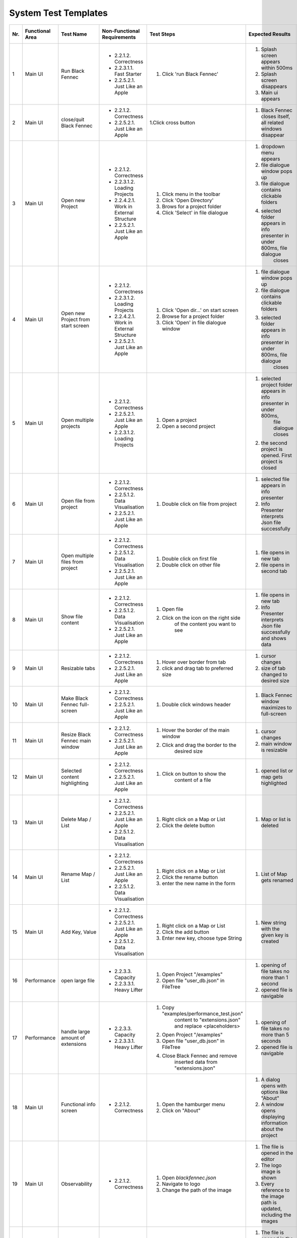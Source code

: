 .. _System Test Templates:

=====================
System Test Templates
=====================

+-----+-----------------+-------------------------+-----------------------------------------+-----------------------------------------+--------------------------------------------------------------------------------+--------------------------------------------------------------------------------+----------------------+--------------------+
| Nr. | Functional Area | Test Name               | Non-Functional Requirements             | Test Steps                              | Expected Results                                                               | Actual Results                                                                 | Test        / failed | Tester, Time, Date |
+=====+=================+=========================+=========================================+=========================================+================================================================================+================================================================================+======================+====================+
| 1   | Main UI         | Run Black Fennec        | - 2.2.1.2. Correctness                  | 1. Click 'run Black Fennec'             | 1. Splash screen appears within 500ms                                          | 1. Splash screen not visible                                                   |                      |                    |
|     |                 |                         | - 2.2.3.1.1. Fast Starter               |                                         | 2. Splash screen disappears                                                    | 2. Splash screen not visible                                                   |                      |                    |
|     |                 |                         | - 2.2.5.2.1. Just Like an Apple         |                                         | 3. Main ui appears                                                             | 3. Main ui appears                                                             |                      |                    |
+-----+-----------------+-------------------------+-----------------------------------------+-----------------------------------------+--------------------------------------------------------------------------------+--------------------------------------------------------------------------------+----------------------+--------------------+
| 2   | Main UI         | close/quit Black Fennec | - 2.2.1.2. Correctness                  | 1.Click cross button                    | 1. Black Fennec closes itself, all related windows disappear                   | 1. Black Fennec closes itself, all related windows disappear                   |                      |                    |
|     |                 |                         | - 2.2.5.2.1. Just Like an Apple         |                                         |                                                                                |                                                                                |                      |                    |
|     |                 |                         |                                         |                                         |                                                                                |                                                                                |                      |                    |
+-----+-----------------+-------------------------+-----------------------------------------+-----------------------------------------+--------------------------------------------------------------------------------+--------------------------------------------------------------------------------+----------------------+--------------------+
| 3   | Main UI         | Open new Project        | - 2.2.1.2. Correctness                  | 1. Click menu in the toolbar            | 1. dropdown menu appears                                                       | 1. dropdown menu appears                                                       |                      |                    |
|     |                 |                         | - 2.2.3.1.2. Loading Projects           | 2. Click 'Open Directory'               | 2. file dialogue window pops up                                                | 2. file dialogue window pops up                                                |                      |                    |
|     |                 |                         | - 2.2.4.2.1. Work in External Structure | 3. Brows for a project folder           | 3. file dialogue contains clickable folders                                    | 3. file dialogue contains clickable folders                                    |                      |                    |
|     |                 |                         | - 2.2.5.2.1. Just Like an Apple         | 4. Click 'Select' in file dialogue      | 4. selected folder appears in info presenter in under 800ms, file dialogue     | 4. selected folder appears in info presenter in under 800ms, file dialogue     |                      |                    |
|     |                 |                         |                                         |                                         |     closes                                                                     |     closes                                                                     |                      |                    |
+-----+-----------------+-------------------------+-----------------------------------------+-----------------------------------------+--------------------------------------------------------------------------------+--------------------------------------------------------------------------------+----------------------+--------------------+
| 4   | Main UI         | Open new Project        | - 2.2.1.2. Correctness                  | 1. Click 'Open dir...' on start screen  | 1. file dialogue window pops up                                                | 1. file dialogue window pops up                                                |                      |                    |
|     |                 | from start screen       | - 2.2.3.1.2. Loading Projects           | 2. Browse for a project folder          | 2. file dialogue contains clickable folders                                    | 2. file dialogue contains clickable folders                                    |                      |                    |
|     |                 |                         | - 2.2.4.2.1. Work in External Structure | 3. Click 'Open' in file dialogue window | 3. selected folder appears in info presenter in under 800ms, file dialogue     | 3. selected folder appears in info presenter in under 800ms, file dialogue     |                      |                    |
|     |                 |                         | - 2.2.5.2.1. Just Like an Apple         |                                         |     closes                                                                     |     closes                                                                     |                      |                    |
+-----+-----------------+-------------------------+-----------------------------------------+-----------------------------------------+--------------------------------------------------------------------------------+--------------------------------------------------------------------------------+----------------------+--------------------+
| 5   | Main UI         | Open multiple projects  | - 2.2.1.2. Correctness                  | 1. Open a project                       | 1. selected project folder appears in info presenter in under 800ms,           | 1. selected project folder appears in info presenter in under 800ms,           |                      |                    |
|     |                 |                         | - 2.2.5.2.1. Just Like an Apple         |                                         |     file dialogue closes                                                       |     file dialogue closes                                                       |                      |                    |
|     |                 |                         | - 2.2.3.1.2. Loading Projects           | 2. Open a second project                | 2. the second project is opened. First project is closed                       | 2. the second project is opened. First project is closed                       |                      |                    |
+-----+-----------------+-------------------------+-----------------------------------------+-----------------------------------------+--------------------------------------------------------------------------------+--------------------------------------------------------------------------------+----------------------+--------------------+
| 6   | Main UI         | Open file from project  | - 2.2.1.2. Correctness                  | 1. Double click on file from project    | 1. selected file appears in info presenter                                     | 1. selected file appears in info presenter                                     |                      |                    |
|     |                 |                         | - 2.2.5.1.2. Data Visualisation         |                                         | 2. Info Presenter interprets Json file successfully                            | 2. Info Presenter interprets Json file successfully                            |                      |                    |
|     |                 |                         | - 2.2.5.2.1. Just Like an Apple         |                                         |                                                                                |                                                                                |                      |                    |
+-----+-----------------+-------------------------+-----------------------------------------+-----------------------------------------+--------------------------------------------------------------------------------+--------------------------------------------------------------------------------+----------------------+--------------------+
| 7   | Main UI         | Open multiple files     | - 2.2.1.2. Correctness                  | 1. Double click on first file           | 1. file opens in new tab                                                       | 1. file opens in new tab                                                       |                      |                    |
|     |                 | from project            | - 2.2.5.1.2. Data Visualisation         | 2. Double click on other file           | 2. file opens in second tab                                                    | 2. file opens in second tab                                                    |                      |                    |
|     |                 |                         | - 2.2.5.2.1. Just Like an Apple         |                                         |                                                                                |                                                                                |                      |                    |
+-----+-----------------+-------------------------+-----------------------------------------+-----------------------------------------+--------------------------------------------------------------------------------+--------------------------------------------------------------------------------+----------------------+--------------------+
| 8   | Main UI         | Show file content       | - 2.2.1.2. Correctness                  | 1. Open file                            | 1. file opens in new tab                                                       | 1. file opens in new tab                                                       |                      |                    |
|     |                 |                         | - 2.2.5.1.2. Data Visualisation         | 2. Click on the icon on the right side  | 2. Info Presenter interprets Json file successfully and shows data             | 2. Info Presenter interprets Json file successfully and shows data             |                      |                    |
|     |                 |                         | - 2.2.5.2.1. Just Like an Apple         |     of the content you want to see      |                                                                                |                                                                                |                      |                    |
+-----+-----------------+-------------------------+-----------------------------------------+-----------------------------------------+--------------------------------------------------------------------------------+--------------------------------------------------------------------------------+----------------------+--------------------+
| 9   | Main UI         | Resizable tabs          | - 2.2.1.2. Correctness                  | 1. Hover over border from tab           | 1. cursor changes                                                              | 1. cursor changes                                                              |                      |                    |
|     |                 |                         | - 2.2.5.2.1. Just Like an Apple         | 2. click and drag tab to preferred size | 2. size of tab changed to desired size                                         | 2. size of tab changed to desired size                                         |                      |                    |
|     |                 |                         |                                         |                                         |                                                                                |                                                                                |                      |                    |
+-----+-----------------+-------------------------+-----------------------------------------+-----------------------------------------+--------------------------------------------------------------------------------+--------------------------------------------------------------------------------+----------------------+--------------------+
| 10  | Main UI         | Make Black Fennec       | - 2.2.1.2. Correctness                  | 1. Double click windows header          | 1. Black Fennec window maximizes to full-screen                                | 1. Black Fennec window maximizes to full-screen                                |                      |                    |
|     |                 | full-screen             | - 2.2.5.2.1. Just Like an Apple         |                                         |                                                                                |                                                                                |                      |                    |
|     |                 |                         |                                         |                                         |                                                                                |                                                                                |                      |                    |
+-----+-----------------+-------------------------+-----------------------------------------+-----------------------------------------+--------------------------------------------------------------------------------+--------------------------------------------------------------------------------+----------------------+--------------------+
| 11  | Main UI         | Resize Black Fennec     | - 2.2.1.2. Correctness                  | 1. Hover the border of the main window  | 1. cursor changes                                                              | 1. Window size cant be adjusted                                                |                      |                    |
|     |                 | main window             | - 2.2.5.2.1. Just Like an Apple         | 2. Click and drag the border to the     | 2. main window is resizable                                                    |                                                                                |                      |                    |
|     |                 |                         |                                         |     desired size                        |                                                                                |                                                                                |                      |                    |
+-----+-----------------+-------------------------+-----------------------------------------+-----------------------------------------+--------------------------------------------------------------------------------+--------------------------------------------------------------------------------+----------------------+--------------------+
| 12  | Main UI         | Selected content        | - 2.2.1.2. Correctness                  | 1. Click on button to show the          | 1. opened list or map gets highlighted                                         | 1. opened list or map gets highlighted                                         |                      |                    |
|     |                 | highlighting            | - 2.2.5.2.1. Just Like an Apple         |     content of a file                   |                                                                                |                                                                                |                      |                    |
|     |                 |                         |                                         |                                         |                                                                                |                                                                                |                      |                    |
+-----+-----------------+-------------------------+-----------------------------------------+-----------------------------------------+--------------------------------------------------------------------------------+--------------------------------------------------------------------------------+----------------------+--------------------+
| 13  | Main UI         | Delete Map / List       | - 2.2.1.2. Correctness                  | 1. Right click on a Map or List         | 1. Map or list is deleted                                                      | 1. Map or list is deleted                                                      |                      |                    |
|     |                 |                         | - 2.2.5.2.1. Just Like an Apple         | 2. Click the delete button              |                                                                                |                                                                                |                      |                    |
|     |                 |                         | - 2.2.5.1.2. Data Visualisation         |                                         |                                                                                |                                                                                |                      |                    |
+-----+-----------------+-------------------------+-----------------------------------------+-----------------------------------------+--------------------------------------------------------------------------------+--------------------------------------------------------------------------------+----------------------+--------------------+
| 14  | Main UI         | Rename Map / List       | - 2.2.1.2. Correctness                  | 1. Right click on a Map or List         | 1. List of Map gets renamed                                                    | 1. List of Map gets renamed                                                    |                      |                    |
|     |                 |                         | - 2.2.5.2.1. Just Like an Apple         | 2. Click the rename button              |                                                                                |                                                                                |                      |                    |
|     |                 |                         | - 2.2.5.1.2. Data Visualisation         | 3. enter the new name in the form       |                                                                                |                                                                                |                      |                    |
+-----+-----------------+-------------------------+-----------------------------------------+-----------------------------------------+--------------------------------------------------------------------------------+--------------------------------------------------------------------------------+----------------------+--------------------+
| 15  | Main UI         | Add Key, Value          | - 2.2.1.2. Correctness                  | 1. Right click on a Map or List         | 1. New string with the given key is created                                    | 1. New string with the given key is created                                    |                      |                    |
|     |                 |                         | - 2.2.5.2.1. Just Like an Apple         | 2. Click the add button                 |                                                                                |                                                                                |                      |                    |
|     |                 |                         | - 2.2.5.1.2. Data Visualisation         | 3. Enter new key, choose type String    |                                                                                |                                                                                |                      |                    |
+-----+-----------------+-------------------------+-----------------------------------------+-----------------------------------------+--------------------------------------------------------------------------------+--------------------------------------------------------------------------------+----------------------+--------------------+
| 16  | Performance     | open large file         | - 2.2.3.3. Capacity                     | 1. Open Project "/examples"             | 1. opening of file takes no more than 1 second                                 | 1. opening of file takes more than 10 second                                   |                      |                    |
|     |                 |                         | - 2.2.3.3.1. Heavy Lifter               | 2. Open file "user_db.json" in FileTree | 2. opened file is navigable                                                    | 2. opened file is navigable                                                    |                      |                    |
|     |                 |                         |                                         |                                         |                                                                                |                                                                                |                      |                    |
+-----+-----------------+-------------------------+-----------------------------------------+-----------------------------------------+--------------------------------------------------------------------------------+--------------------------------------------------------------------------------+----------------------+--------------------+
| 17  | Performance     | handle large amount     | - 2.2.3.3. Capacity                     | 1. Copy "examples/performance_test.json"| 1. opening of file takes no more than 5 seconds                                | 1. skipped                                                                     |                      |                    |
|     |                 | of extensions           | - 2.2.3.3.1. Heavy Lifter               |     content to "extensions.json" and    | 2. opened file is navigable                                                    |                                                                                |                      |                    |
|     |                 |                         |                                         |     replace <placeholders>              |                                                                                |                                                                                |                      |                    |
|     |                 |                         |                                         | 2. Open Project "/examples"             |                                                                                |                                                                                |                      |                    |
|     |                 |                         |                                         | 3. Open file "user_db.json" in FileTree |                                                                                |                                                                                |                      |                    |
|     |                 |                         |                                         | 4. Close Black Fennec and remove        |                                                                                |                                                                                |                      |                    |
|     |                 |                         |                                         |     inserted data from "extensions.json"|                                                                                |                                                                                |                      |                    |
+-----+-----------------+-------------------------+-----------------------------------------+-----------------------------------------+--------------------------------------------------------------------------------+--------------------------------------------------------------------------------+----------------------+--------------------+
| 18  | Main UI         | Functional info screen  | - 2.2.1.2. Correctness                  | 1. Open the hamburger menu              | 1. A dialog opens with options like "About"                                    | 1. A dialog opens with options like "About"                                    |                      |                    |
|     |                 |                         |                                         | 2. Click on "About"                     | 2. A window opens displaying information about the project                     | 2. A window opens displaying information about the project                     |                      |                    |
|     |                 |                         |                                         |                                         |                                                                                |                                                                                |                      |                    |
+-----+-----------------+-------------------------+-----------------------------------------+-----------------------------------------+--------------------------------------------------------------------------------+--------------------------------------------------------------------------------+----------------------+--------------------+
| 19  | Main UI         | Observability           | - 2.2.1.2. Correctness                  | 1. Open `blackfennec.json`              | 1. The file is opened in the editor                                            | 1. The file is opened in the editor                                            |                      |                    |
|     |                 |                         |                                         | 2. Navigate to logo                     | 2. The logo image is shown                                                     | 2. The logo image is shown                                                     |                      |                    |
|     |                 |                         |                                         | 3. Change the path of the image         | 3. Every reference to the image path is updated, including the images          | 3. Every reference to the image path is updated, including the images          |                      |                    |
+-----+-----------------+-------------------------+-----------------------------------------+-----------------------------------------+--------------------------------------------------------------------------------+--------------------------------------------------------------------------------+----------------------+--------------------+
| 20  | Main UI         | Action                  | - 2.2.1.2. Correctness                  | 1. Open `blackfennec.json`              | 1. The file is opened in the editor                                            | 1. The file is opened in the editor                                            |                      |                    |
|     |                 |                         |                                         | 2. Right click `Project Name`           | 2. The context menu is opened with multiple actions to execute                 | 2. The context menu is opened with multiple actions to execute                 |                      |                    |
|     |                 |                         |                                         | 3. Execute `to upper` action            | 3. The `Project Name` is converted to upper case                               | 3. The `Project Name` is converted to upper case                               |                      |                    |
+-----+-----------------+-------------------------+-----------------------------------------+-----------------------------------------+--------------------------------------------------------------------------------+--------------------------------------------------------------------------------+----------------------+--------------------+
| 21  | Main UI         | Copy Paste              | - 2.2.1.2. Correctness                  | 1. Open `blackfennec.json`              | 1. The file is opened in the editor                                            | 1. The file is opened in the editor                                            |                      |                    |
|     |                 |                         |                                         | 2. Right click `Logo`                   | 2. The `Project Name` is selected                                              | 2. The context menu is opened with multiple actions to execute                 |                      |                    |
|     |                 |                         |                                         | 3. Copy the image                       | 3. The image is copied to the clipboard                                        | 3. The image is copied to the clipboard                                        |                      |                    |
|     |                 |                         |                                         | 4. Paste the image                      | 4. The image is pasted into the editor                                         | 4. The image is pasted into the editor                                         |                      |                    |
+-----+-----------------+-------------------------+-----------------------------------------+-----------------------------------------+--------------------------------------------------------------------------------+--------------------------------------------------------------------------------+----------------------+--------------------+
| 22  | Main UI         | Undo Redo Action        | - 2.2.1.2. Correctness                  | 1. Open `blackfennec.json`              | 1. The file is opened in the editor                                            | 1. The file is opened in the editor                                            |                      |                    |
|     |                 |                         |                                         | 2. Right click `Project Name`           | 2. The `Project Name` is selected                                              | 2. The context menu is opened with multiple actions to execute                 |                      |                    |
|     |                 |                         |                                         | 3. Execute `to upper` action            | 3. The `Project Name` is converted to upper case                               | 3. The `Project Name` is converted to upper case                               |                      |                    |
|     |                 |                         |                                         | 4. Undo the action                      | 4. The `Project Name` is converted back to lower case                          | 4. The `Project Name` is converted back to lower case                          |                      |                    |
|     |                 |                         |                                         | 5. Redo the action                      | 5. The `Project Name` is converted to upper case                               | 5. The `Project Name` is converted to upper case                               |                      |                    |
+-----+-----------------+-------------------------+-----------------------------------------+-----------------------------------------+--------------------------------------------------------------------------------+--------------------------------------------------------------------------------+----------------------+--------------------+
| 23  | Main UI         | Undo Redo               | - 2.2.1.2. Correctness                  | 1. Open `blackfennec.json`              | 1. The file is opened in the editor                                            | 1. The file is opened in the editor                                            |                      |                    |
|     |                 |                         |                                         | 2. Edit the `Project Name`              | 2. The `Project Name` is changed accordingly                                   | 2. The `Project Name` is changed accordingly                                   |                      |                    |
|     |                 |                         |                                         | 3. Undo the action                      | 3. The `Project Name` is changed back to the original value                    | 3. The `Project Name` is changed back to the original value                    |                      |                    |
|     |                 |                         |                                         | 4. Redo the action                      | 4. The `Project Name` is changed accordingly                                   | 4. The `Project Name` is changed accordingly                                   |                      |                    |
+-----+-----------------+-------------------------+-----------------------------------------+-----------------------------------------+--------------------------------------------------------------------------------+--------------------------------------------------------------------------------+----------------------+--------------------+
| 24  | Main UI         | Rename Key Undo Redo    | - 2.2.1.2. Correctness                  | 1. Open `blackfennec.json`              | 1. The file is opened in the editor                                            | 1. The file is opened in the editor                                            |                      |                    |
|     |                 |                         |                                         | 2. Make map editable                    | 2. The keys are editable                                                       | 2. The keys are editable                                                       |                      |                    |
|     |                 |                         |                                         | 3. Rename a key                         | 3. The key is renamed                                                          | 3. The key is renamed                                                          |                      |                    |
|     |                 |                         |                                         | 4. Undo the action                      | 4. The key is renamed back to the original value                               | 4. The key is renamed back to the original value                               |                      |                    |
+-----+-----------------+-------------------------+-----------------------------------------+-----------------------------------------+--------------------------------------------------------------------------------+--------------------------------------------------------------------------------+----------------------+--------------------+
| 25  | Extensions      | Recommended Dialog      | - 2.2.1.2. Correctness                  | 1. Uninstall the `core` extension       | 1. The `core` extension is uninstalled                                         | 1. The `core` extension is uninstalled                                         |                      |                    |
|     |                 |                         |                                         | 2. Open the `Black Fennec`              | 2. A warning dialog shows, informing that `core` is missing                    | 2. A warning dialog shows, informing that `core` is missing                    |                      |                    |
|     |                 |                         |                                         | 3. Click `Install`                      | 3. The `core` extension is installed                                           | 3. The software center is opened                                               |                      |                    |
+-----+-----------------+-------------------------+-----------------------------------------+-----------------------------------------+--------------------------------------------------------------------------------+--------------------------------------------------------------------------------+----------------------+--------------------+